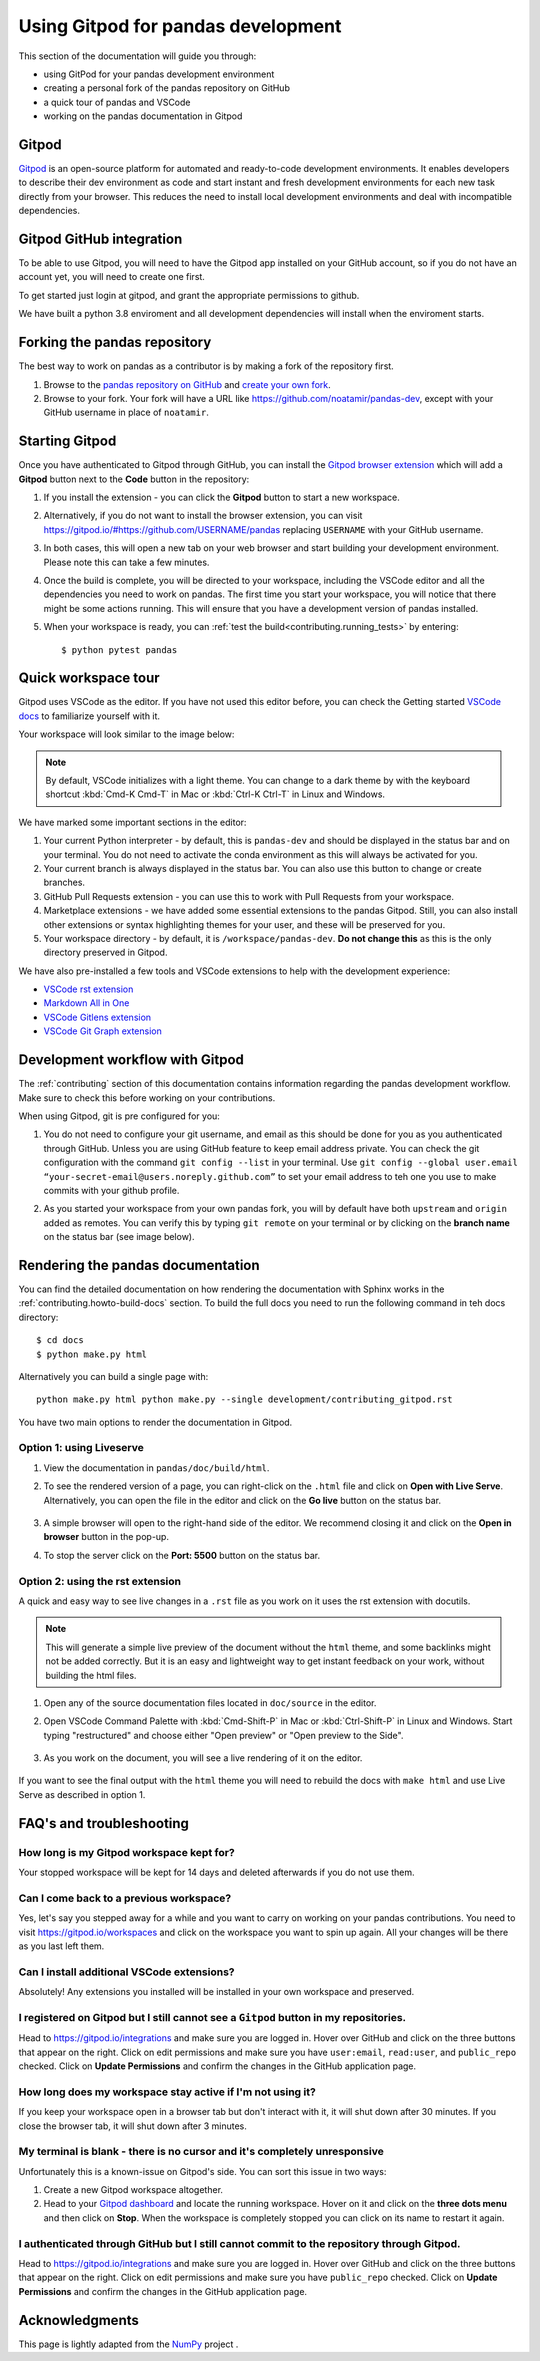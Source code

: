 .. _contributing-gitpod:

Using Gitpod for pandas development
===================================

This section of the documentation will guide you through:

*  using GitPod for your pandas development environment
*  creating a personal fork of the pandas repository on GitHub
*  a quick tour of pandas and VSCode
*  working on the pandas documentation in Gitpod

Gitpod
------

`Gitpod`_  is an open-source platform for automated and ready-to-code
development environments. It enables developers to describe their dev
environment as code and start instant and fresh development environments for
each new task directly from your browser. This reduces the need to install local
development environments and deal with incompatible dependencies.


Gitpod GitHub integration
-------------------------

To be able to use Gitpod, you will need to have the Gitpod app installed on your
GitHub account, so if
you do not have an account yet, you will need to create one first.

To get started just login at gitpod, and grant the appropriate permissions to github.

We have built a python 3.8 enviroment and all development dependencies will
install when the enviroment starts.


Forking the pandas repository
-----------------------------

The best way to work on pandas as a contributor is by making a fork of the
repository first.

#. Browse to the `pandas repository on GitHub`_ and `create your own fork`_.

#. Browse to your fork. Your fork will have a URL like
   https://github.com/noatamir/pandas-dev, except with your GitHub username in place of
   ``noatamir``.

Starting Gitpod
---------------
Once you have authenticated to Gitpod through GitHub, you can install the
`Gitpod browser extension <https://www.gitpod.io/docs/browser-extension>`_
which will add a **Gitpod** button next to the **Code** button in the
repository:

.. image:: ./gitpod-imgs/pandas-github.png
   :alt: pandas repository with Gitpod button screenshot

#. If you install the extension - you can click the **Gitpod** button to start
   a new workspace.

#. Alternatively, if you do not want to install the browser extension, you can
   visit https://gitpod.io/#https://github.com/USERNAME/pandas replacing
   ``USERNAME`` with your GitHub username.

#. In both cases, this will open a new tab on your web browser and start
   building your development environment. Please note this can take a few
   minutes.

#. Once the build is complete, you will be directed to your workspace,
   including the VSCode editor and all the dependencies you need to work on
   pandas. The first time you start your workspace, you will notice that there
   might be some actions running. This will ensure that you have a development
   version of pandas installed.

#. When your workspace is ready, you can :ref:`test the build<contributing.running_tests>` by
   entering::

      $ python pytest pandas


Quick workspace tour
--------------------
Gitpod uses VSCode as the editor. If you have not used this editor before, you
can check the Getting started `VSCode docs`_ to familiarize yourself with it.

Your workspace will look similar to the image below:

.. image:: ./gitpod-imgs/gitpod-workspace.png
   :alt: Gitpod workspace screenshot

.. note::  By default, VSCode initializes with a light theme. You can change to
   a dark theme by with the keyboard shortcut :kbd:`Cmd-K Cmd-T` in Mac or
   :kbd:`Ctrl-K Ctrl-T` in Linux and Windows.

We have marked some important sections in the editor:

#. Your current Python interpreter - by default, this is ``pandas-dev`` and
   should be displayed in the status bar and on your terminal. You do not need
   to activate the conda environment as this will always be activated for you.
#. Your current branch is always displayed in the status bar. You can also use
   this button to change or create branches.
#. GitHub Pull Requests extension - you can use this to work with Pull Requests
   from your workspace.
#. Marketplace extensions - we have added some essential extensions to the pandas
   Gitpod. Still, you can also install other extensions or syntax highlighting
   themes for your user, and these will be preserved for you.
#. Your workspace directory - by default, it is ``/workspace/pandas-dev``. **Do not
   change this** as this is the only directory preserved in Gitpod.

We have also pre-installed a few tools and VSCode extensions to help with the
development experience:

*  `VSCode rst extension <https://marketplace.visualstudio.com/items?itemName=lextudio.restructuredtext>`_
*  `Markdown All in One <https://marketplace.visualstudio.com/items?itemName=yzhang.markdown-all-in-one>`_
*  `VSCode Gitlens extension <https://marketplace.visualstudio.com/items?itemName=eamodio.gitlens>`_
*  `VSCode Git Graph extension <https://marketplace.visualstudio.com/items?itemName=mhutchie.git-graph>`_

Development workflow with Gitpod
--------------------------------
The  :ref:`contributing` section of this documentation contains
information regarding the pandas development workflow. Make sure to check this
before working on your contributions.

When using Gitpod, git is pre configured for you:

#. You do not need to configure your git username, and email as this should be
   done for you as you authenticated through GitHub. Unless you are using GitHub
   feature to keep email address private. You can check the git
   configuration with the command ``git config --list`` in your terminal. Use
   ``git config --global user.email “your-secret-email@users.noreply.github.com”``
   to set your email address to teh one you use to make commits with your github
   profile.
#. As you started your workspace from your own pandas fork, you will by default
   have both ``upstream`` and ``origin`` added as remotes. You can verify this by
   typing ``git remote`` on your terminal or by clicking on the **branch name**
   on the status bar (see image below).

   .. image:: ./gitpod-imgs/pandas-gitpod-branches.png
      :alt: Gitpod workspace branches plugin screenshot

Rendering the pandas documentation
----------------------------------
You can find the detailed documentation on how rendering the documentation with
Sphinx works in the :ref:`contributing.howto-build-docs` section. To build the full
docs you need to run the following command in teh docs directory::

    $ cd docs
    $ python make.py html

Alternatively you can build a single page with::

    python make.py html python make.py --single development/contributing_gitpod.rst

You have two main options to render the documentation in Gitpod.

Option 1: using Liveserve
~~~~~~~~~~~~~~~~~~~~~~~~~

#. View the documentation in ``pandas/doc/build/html``.
#. To see the rendered version of a page, you can right-click on the ``.html``
   file and click on **Open with Live Serve**. Alternatively, you can open the
   file in the editor and click on the **Go live** button on the status bar.

    .. image:: ./gitpod-imgs/vscode-statusbar.png
        :alt: Gitpod workspace VSCode start live serve screenshot

#. A simple browser will open to the right-hand side of the editor. We recommend
   closing it and click on the **Open in browser** button in the pop-up.
#. To stop the server click on the **Port: 5500** button on the status bar.

Option 2: using the rst extension
~~~~~~~~~~~~~~~~~~~~~~~~~~~~~~~~~

A quick and easy way to see live changes in a ``.rst`` file as you work on it
uses the rst extension with docutils.

.. note:: This will generate a simple live preview of the document without the
    ``html`` theme, and some backlinks might not be added correctly. But it is an
    easy and lightweight way to get instant feedback on your work, without
    building the html files.

#. Open any of the source documentation files located in ``doc/source`` in the
   editor.
#. Open VSCode Command Palette with :kbd:`Cmd-Shift-P` in Mac or
   :kbd:`Ctrl-Shift-P` in Linux and Windows. Start typing "restructured"
   and choose either "Open preview" or "Open preview to the Side".

    .. image:: ./gitpod-imgs/vscode-rst.png
        :alt: Gitpod workspace VSCode open rst screenshot

#. As you work on the document, you will see a live rendering of it on the editor.

    .. image:: ./gitpod-imgs/rst-rendering.png
        :alt: Gitpod workspace VSCode rst rendering screenshot

If you want to see the final output with the ``html`` theme you will need to
rebuild the docs with ``make html`` and use Live Serve as described in option 1.

FAQ's and troubleshooting
-------------------------

How long is my Gitpod workspace kept for?
~~~~~~~~~~~~~~~~~~~~~~~~~~~~~~~~~~~~~~~~~

Your stopped workspace will be kept for 14 days and deleted afterwards if you do
not use them.

Can I come back to a previous workspace?
~~~~~~~~~~~~~~~~~~~~~~~~~~~~~~~~~~~~~~~~~

Yes, let's say you stepped away for a while and you want to carry on working on
your pandas contributions. You need to visit https://gitpod.io/workspaces and
click on the workspace you want to spin up again. All your changes will be there
as you last left them.

Can I install additional VSCode extensions?
~~~~~~~~~~~~~~~~~~~~~~~~~~~~~~~~~~~~~~~~~~~

Absolutely! Any extensions you installed will be installed in your own workspace
and preserved.

I registered on Gitpod but I still cannot see a ``Gitpod`` button in my repositories.
~~~~~~~~~~~~~~~~~~~~~~~~~~~~~~~~~~~~~~~~~~~~~~~~~~~~~~~~~~~~~~~~~~~~~~~~~~~~~~~~~~~~~

Head to https://gitpod.io/integrations and make sure you are logged in.
Hover over GitHub and click on the three buttons that appear on the right.
Click on edit permissions and make sure you have ``user:email``,
``read:user``, and ``public_repo`` checked. Click on **Update Permissions**
and confirm the changes in the GitHub application page.

.. image:: ./gitpod-imgs/gitpod-edit-permissions-gh.png
   :alt: Gitpod integrations - edit GH permissions screenshot

How long does my workspace stay active if I'm not using it?
~~~~~~~~~~~~~~~~~~~~~~~~~~~~~~~~~~~~~~~~~~~~~~~~~~~~~~~~~~~

If you keep your workspace open in a browser tab but don't interact with it,
it will shut down after 30 minutes. If you close the browser tab, it will
shut down after 3 minutes.

My terminal is blank - there is no cursor and it's completely unresponsive
~~~~~~~~~~~~~~~~~~~~~~~~~~~~~~~~~~~~~~~~~~~~~~~~~~~~~~~~~~~~~~~~~~~~~~~~~~

Unfortunately this is a known-issue on Gitpod's side. You can sort this
issue in two ways:

#. Create a new Gitpod workspace altogether.
#. Head to your `Gitpod dashboard <https://gitpod.io/workspaces>`_ and locate
   the running workspace. Hover on it and click on the **three dots menu**
   and then click on **Stop**. When the workspace is completely stopped you
   can click on its name to restart it again.

.. image:: ./gitpod-imgs/gitpod-dashboard-stop.png
   :alt: Gitpod dashboard and workspace menu screenshot

I authenticated through GitHub but I still cannot commit to the repository through Gitpod.
~~~~~~~~~~~~~~~~~~~~~~~~~~~~~~~~~~~~~~~~~~~~~~~~~~~~~~~~~~~~~~~~~~~~~~~~~~~~~~~~~~~~~~~~~~

Head to https://gitpod.io/integrations and make sure you are logged in.
Hover over GitHub and click on the three buttons that appear on the right.
Click on edit permissions and make sure you have ``public_repo`` checked.
Click on **Update Permissions** and confirm the changes in the
GitHub application page.

.. image:: ./gitpod-imgs/gitpod-edit-permissions-repo.png
   :alt: Gitpod integrations - edit GH repository permissions screenshot

Acknowledgments
---------------

This page is lightly adapted from the `NumPy`_ project .

.. _Gitpod: https://www.gitpod.io/
.. _pandas repository on GitHub: https://github.com/pandas-dev/pandas
.. _create your own fork: https://help.github.com/en/articles/fork-a-repo
.. _VSCode docs: https://code.visualstudio.com/docs/getstarted/tips-and-tricks
.. _NumPy: https://www.numpy.org/
